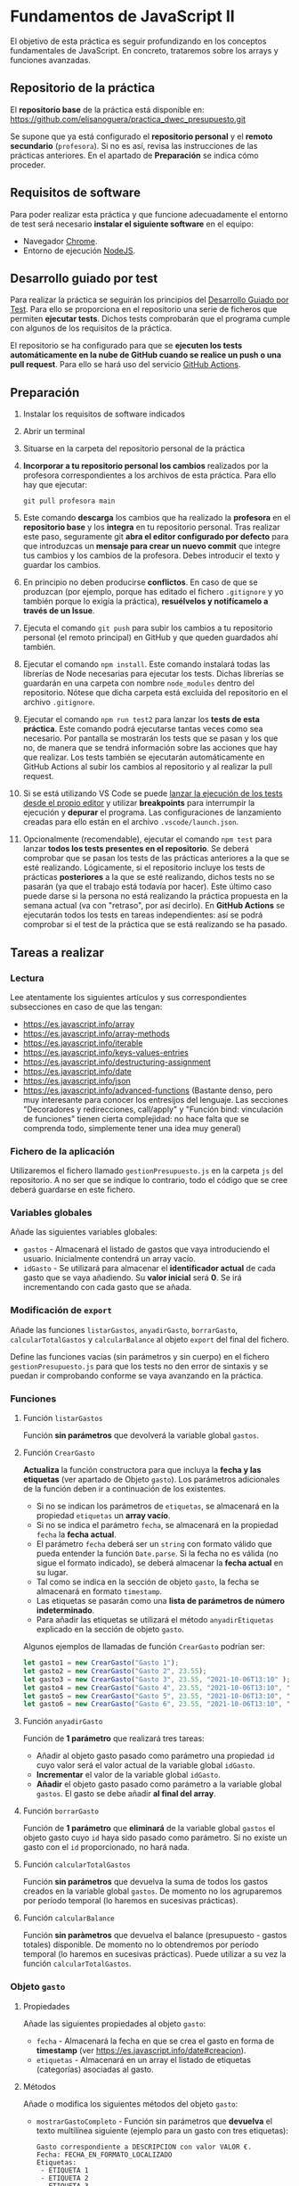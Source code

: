 * Fundamentos de JavaScript II
  El objetivo de esta práctica es seguir profundizando en los conceptos fundamentales de JavaScript. En concreto, trataremos sobre los arrays y funciones avanzadas.

** Repositorio de la práctica
   El *repositorio base* de la práctica está disponible en: https://github.com/elisanoguera/practica_dwec_presupuesto.git

   Se supone que ya está configurado el *repositorio personal* y el *remoto secundario* (~profesora~). Si no es así, revisa las instrucciones de las prácticas anteriores. En el apartado de *Preparación* se indica cómo proceder.
   
** Requisitos de software
Para poder realizar esta práctica y que funcione adecuadamente el entorno de test será necesario *instalar el siguiente software* en el equipo:
- Navegador [[https://www.google.com/intl/es/chrome/][Chrome]].
- Entorno de ejecución [[https://nodejs.org/es/][NodeJS]].

** Desarrollo guiado por test
Para realizar la práctica se seguirán los principios del [[https://es.wikipedia.org/wiki/Desarrollo_guiado_por_pruebas][Desarrollo Guiado por Test]]. Para ello se proporciona en el repositorio una serie de ficheros que permiten *ejecutar tests*. Dichos tests comprobarán que el programa cumple con algunos de los requisitos de la práctica.

El repositorio se ha configurado para que se *ejecuten los tests automáticamente en la nube de GitHub cuando se realice un push o una pull request*. Para ello se hará uso del servicio [[https://github.com/features/actions][GitHub Actions]].

** Preparación
1. Instalar los requisitos de software indicados
2. Abrir un terminal
3. Situarse en la carpeta del repositorio personal de la práctica
4. *Incorporar a tu repositorio personal los cambios* realizados por la profesora correspondientes a los archivos de esta práctica. Para ello hay que ejecutar:
   #+begin_src shell
     git pull profesora main
   #+end_src
5. Este comando *descarga* los cambios que ha realizado la *profesora* en el *repositorio base* y los *integra* en tu repositorio personal. Tras realizar este paso, seguramente git *abra el editor configurado por defecto* para que introduzcas un *mensaje para crear un nuevo commit* que integre tus cambios y los cambios de la profesora. Debes introducir el texto y guardar los cambios.
6. En principio no deben producirse *conflictos*. En caso de que se produzcan (por ejemplo, porque has editado el fichero ~.gitignore~ y yo también porque lo exigía la práctica), *resuélvelos y notifícamelo a través de un Issue*.
7. Ejecuta el comando ~git push~ para subir los cambios a tu repositorio personal (el remoto principal) en GitHub y que queden guardados ahí también.
8. Ejecutar el comando ~npm install~. Este comando instalará todas las librerías de Node necesarias para ejecutar los tests. Dichas librerías se guardarán en una carpeta con nombre ~node_modules~ dentro del repositorio. Nótese que dicha carpeta está excluida del repositorio en el archivo ~.gitignore~.
9. Ejecutar el comando ~npm run test2~ para lanzar los *tests de esta práctica*. Este comando podrá ejecutarse tantas veces como sea necesario. Por pantalla se mostrarán los tests que se pasan y los que no, de manera que se tendrá información sobre las acciones que hay que realizar. Los tests también se ejecutarán automáticamente en GitHub Actions al subir los cambios al repositorio y al realizar la pull request.
10. Si se está utilizando VS Code se puede [[https://code.visualstudio.com/Docs/editor/debugging][lanzar la ejecución de los tests desde el propio editor]] y utilizar *breakpoints* para interrumpir la ejecución y *depurar* el programa. Las configuraciones de lanzamiento creadas para ello están en el archivo ~.vscode/launch.json~.
  [[./imagenes/depurar.png]] 
11. Opcionalmente (recomendable), ejecutar el comando ~npm test~ para lanzar *todos los tests presentes en el repositorio*. Se deberá comprobar que se pasan los tests de las prácticas anteriores a la que se esté realizando. Lógicamente, si el repositorio incluye los tests de prácticas *posteriores* a la que se esté realizando, dichos tests no se pasarán (ya que el trabajo está todavía por hacer). Este último caso puede darse si la persona no está realizando la práctica propuesta en la semana actual (va con "retraso", por así decirlo). En *GitHub Actions* se ejecutarán todos los tests en tareas independientes: así se podrá comprobar si el test de la práctica que se está realizando se ha pasado.

** Tareas a realizar
*** Lectura
    Lee atentamente los siguientes artículos y sus correspondientes subsecciones en caso de que las tengan:
    - https://es.javascript.info/array
    - https://es.javascript.info/array-methods
    - https://es.javascript.info/iterable
    - https://es.javascript.info/keys-values-entries
    - https://es.javascript.info/destructuring-assignment
    - https://es.javascript.info/date
    - https://es.javascript.info/json
    - https://es.javascript.info/advanced-functions (Bastante denso, pero muy interesante para conocer los entresijos del lenguaje. Las secciones "Decoradores y redirecciones, call/apply" y "Función bind: vinculación de funciones" tienen cierta complejidad: no hace falta que se comprenda todo, simplemente tener una idea muy general)

*** Fichero de la aplicación
    Utilizaremos el fichero llamado ~gestionPresupuesto.js~ en la carpeta ~js~ del repositorio. A no ser que se indique lo contrario, todo el código que se cree deberá guardarse en este fichero.

*** Variables globales
    Añade las siguientes variables globales:
    - ~gastos~ - Almacenará el listado de gastos que vaya introduciendo el usuario. Inicialmente contendrá un array vacío.
    - ~idGasto~ - Se utilizará para almacenar el *identificador actual* de cada gasto que se vaya añadiendo. Su *valor inicial* será *0*. Se irá incrementando con cada gasto que se añada.

*** Modificación de ~export~
    Añade las funciones ~listarGastos~, ~anyadirGasto~, ~borrarGasto~, ~calcularTotalGastos~ y ~calcularBalance~ al objeto ~export~ del final del fichero.

    Define las funciones vacías (sin parámetros y sin cuerpo) en el fichero ~gestionPresupuesto.js~ para que los tests no den error de sintaxis y se puedan ir comprobando conforme se vaya avanzando en la práctica.

*** Funciones
**** Función ~listarGastos~
     Función *sin parámetros* que devolverá la variable global ~gastos~.
     
**** Función ~CrearGasto~
    *Actualiza* la función constructora para que incluya la *fecha y las etiquetas* (ver apartado de Objeto ~gasto~). Los parámetros adicionales de la función deben ir a continuación de los existentes.
      - Si no se indican los parámetros de ~etiquetas~, se almacenará en la propiedad ~etiquetas~ un *array vacío*.
      - Si no se indica el parámetro ~fecha~, se almacenará en la propiedad ~fecha~ la *fecha actual*.
      - El parámetro ~fecha~ deberá ser un ~string~ con formato válido que pueda entender la función ~Date.parse~. Si la fecha no es válida (no sigue el formato indicado), se deberá almacenar la *fecha actual* en su lugar.
      - Tal como se indica en la sección de objeto ~gasto~, la fecha se almacenará en formato ~timestamp~.
      - Las etiquetas se pasarán como una *lista de parámetros de número indeterminado*.
      - Para añadir las etiquetas se utilizará el método ~anyadirEtiquetas~ explicado en la sección de objeto ~gasto~.

    Algunos ejemplos de llamadas de función ~CrearGasto~ podrían ser:
    #+begin_src javascript
      let gasto1 = new CrearGasto("Gasto 1");
      let gasto2 = new CrearGasto("Gasto 2", 23.55);
      let gasto3 = new CrearGasto("Gasto 3", 23.55, "2021-10-06T13:10" );
      let gasto4 = new CrearGasto("Gasto 4", 23.55, "2021-10-06T13:10", "casa" );
      let gasto5 = new CrearGasto("Gasto 5", 23.55, "2021-10-06T13:10", "casa", "supermercado" );
      let gasto6 = new CrearGasto("Gasto 6", 23.55, "2021-10-06T13:10", "casa", "supermercado", "comida" );
    #+end_src
      
**** Función ~anyadirGasto~
     Función de *1 parámetro* que realizará tres tareas:
     - Añadir al objeto gasto pasado como parámetro una propiedad ~id~ cuyo valor será el valor actual de la variable global ~idGasto~.
     - *Incrementar* el valor de la variable global ~idGasto~.
     - *Añadir* el objeto gasto pasado como parámetro a la variable global ~gastos~. El gasto se debe añadir *al final del array*.
     
**** Función ~borrarGasto~
     Función de *1 parámetro* que *eliminará* de la variable global ~gastos~ el objeto gasto cuyo ~id~ haya sido pasado como parámetro. Si no existe un gasto con el ~id~ proporcionado, no hará nada.
     
**** Función ~calcularTotalGastos~
     Función *sin parámetros* que devuelva la suma de todos los gastos creados en la variable global ~gastos~. De momento no los agruparemos por período temporal (lo haremos en sucesivas prácticas).
     
**** Función ~calcularBalance~
     Función *sin paràmetros* que devuelva el balance (presupuesto - gastos totales) disponible. De momento no lo obtendremos por período temporal (lo haremos en sucesivas prácticas). Puede utilizar a su vez la función ~calcularTotalGastos~.
     
*** Objeto ~gasto~
**** Propiedades
     Añade las siguientes propiedades al objeto ~gasto~:
     - ~fecha~ - Almacenará la fecha en que se crea el gasto en forma de *timestamp* (ver https://es.javascript.info/date#creacion).
     - ~etiquetas~ - Almacenará en un array el listado de etiquetas (categorías) asociadas al gasto.
       
**** Métodos
     Añade o modifica los siguientes métodos del objeto ~gasto~:
     - ~mostrarGastoCompleto~ - Función sin parámetros que *devuelva* el texto multilínea siguiente (ejemplo para un gasto con tres etiquetas):
       #+begin_src text
         Gasto correspondiente a DESCRIPCION con valor VALOR €.
         Fecha: FECHA_EN_FORMATO_LOCALIZADO
         Etiquetas:
          - ETIQUETA 1
          - ETIQUETA 2
          - ETIQUETA 3
       #+end_src
       Para mostrar la fecha en formato localizado puedes utilizar el método ~toLocaleString()~ ([[https://developer.mozilla.org/es/docs/Web/JavaScript/Reference/Global_Objects/Date/toLocaleString][referencia de toLocaleString()]]).
     - ~actualizarFecha~ - Función de *1 parámetro* que actualizará la propiedad ~fecha~ del objeto. Deberá recibir la fecha en formato ~string~ que sea entendible por la función ~Date.parse~. Si la fecha no es válida, *se dejará sin modificar*.
     - ~anyadirEtiquetas~ - Función de un *número indeterminado de parámetros* que añadirá las etiquetas pasadas como parámetro a la propiedad ~etiquetas~ del objeto. *Deberá comprobar que no se creen duplicados*.
     - ~borrarEtiquetas~ - Función de *un número indeterminado de parámetros* que recibirá uno o varios nombres de etiquetas y procederá a eliminarlas (si existen) de la propiedad ~etiquetas~ del objeto.

** Formato de la entrega
- Cada persona trabajará en su *repositorio personal* que habrá creado tras realizar el /fork/ del repositorio base.
- Todos los archivos de la práctica se guardarán en el repositorio y se subirán a GitHub periódicamente. Es conveniente ir subiendo los cambios aunque no sean definitivos. *No se admitirán entregas de tareas que tengan un solo commit*.
- *Como mínimo* se debe realizar *un commit* por *cada elemento de la lista de tareas* a realizar (si es que estas exigen crear código, claro está).
- Para cualquier tipo de *duda o consulta* se pueden abrir ~Issues~ haciendo referencia a la profesora mediante el texto ~@elisanoguera~ dentro del texto del ~Issue~. Los ~issues~ deben crearse en *tu repositorio*: si no se muestra la pestaña de ~Issues~ puedes activarla en los ~Settings~ de tu repositorio.
- Una vez *finalizada* la tarea se debe realizar una ~Pull Request~ al repositorio base indicando tu *nombre y apellidos* en el mensaje.
